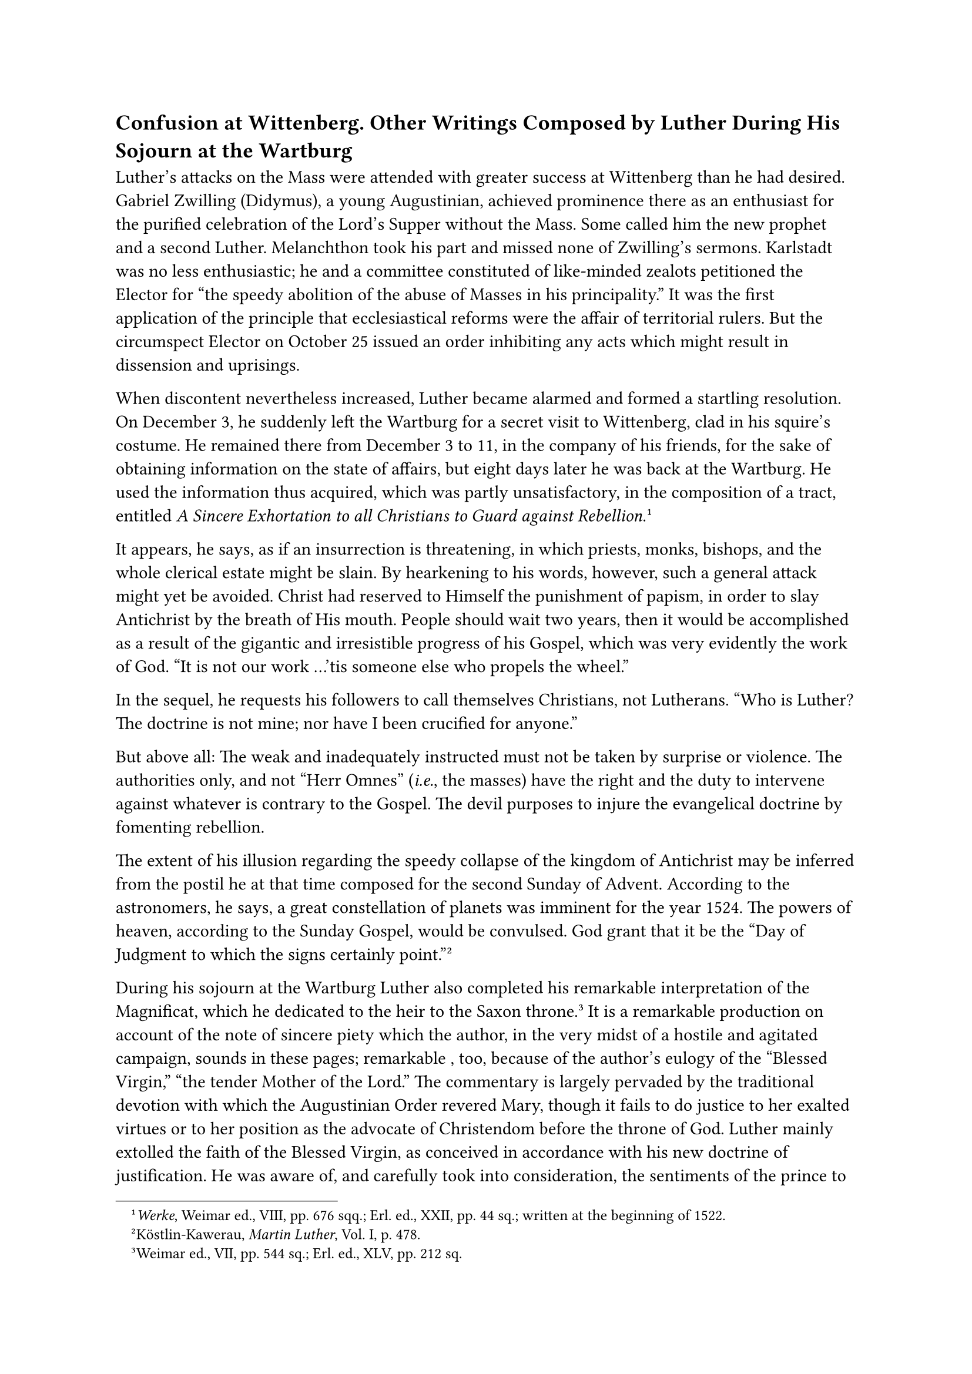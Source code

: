 == Confusion at Wittenberg. Other Writings Composed by Luther During His Sojourn at the Wartburg
<confusion-at-wittenberg.-other-writings-composed-by-luther-during-his-sojourn-at-the-wartburg>
Luther’s attacks on the Mass were attended with greater success at
Wittenberg than he had desired. Gabriel Zwilling (Didymus), a young
Augustinian, achieved prominence there as an enthusiast for the purified
celebration of the Lord’s Supper without the Mass. Some called him the
new prophet and a second Luther. Melanchthon took his part and missed
none of Zwilling’s sermons. Karlstadt was no less enthusiastic; he and a
committee constituted of like-minded zealots petitioned the Elector for
"the speedy abolition of the abuse of Masses in his principality." It
was the first application of the principle that ecclesiastical reforms
were the affair of territorial rulers. But the circumspect Elector on
October 25 issued an order inhibiting any acts which might result in
dissension and uprisings.

When discontent nevertheless increased, Luther became alarmed and formed
a startling resolution. On December 3, he suddenly left the Wartburg for
a secret visit to Wittenberg, clad in his squire’s costume. He remained
there from December 3 to 11, in the company of his friends, for the sake
of obtaining information on the state of affairs, but eight days later
he was back at the Wartburg. He used the information thus acquired,
which was partly unsatisfactory, in the composition of a tract, entitled
#emph[A Sincere Exhortation to all Christians to Guard against
Rebellion];.#footnote[#emph[Werke];, Weimar ed., VIII, pp. 676 sqq.;
Erl. ed., XXII, pp. 44 sq.; written at the beginning of 1522.]

It appears, he says, as if an insurrection is threatening, in which
priests, monks, bishops, and the whole clerical estate might be slain.
By hearkening to his words, however, such a general attack might yet be
avoided. Christ had reserved to Himself the punishment of papism, in
order to slay Antichrist by the breath of His mouth. People should wait
two years, then it would be accomplished as a result of the gigantic and
irresistible progress of his Gospel, which was very evidently the work
of God. "It is not our work …’tis someone else who propels the wheel."

In the sequel, he requests his followers to call themselves Christians,
not Lutherans. "Who is Luther? The doctrine is not mine; nor have I been
crucified for anyone."

But above all: The weak and inadequately instructed must not be taken by
surprise or violence. The authorities only, and not "Herr Omnes"
(#emph[i.e.];, the masses) have the right and the duty to intervene
against whatever is contrary to the Gospel. The devil purposes to injure
the evangelical doctrine by fomenting rebellion.

The extent of his illusion regarding the speedy collapse of the kingdom
of Antichrist may be inferred from the postil he at that time composed
for the second Sunday of Advent. According to the astronomers, he says,
a great constellation of planets was imminent for the year 1524. The
powers of heaven, according to the Sunday Gospel, would be convulsed.
God grant that it be the "Day of Judgment to which the signs certainly
point."#footnote[Köstlin-Kawerau, #emph[Martin Luther];, Vol. I, p.
478.]

During his sojourn at the Wartburg Luther also completed his remarkable
interpretation of the Magnificat, which he dedicated to the heir to the
Saxon throne.#footnote[Weimar ed., VII, pp. 544 sq.; Erl. ed., XLV, pp.
212 sq.] It is a remarkable production on account of the note of sincere
piety which the author, in the very midst of a hostile and agitated
campaign, sounds in these pages; remarkable , too, because of the
author’s eulogy of the "Blessed Virgin," "the tender Mother of the
Lord." The commentary is largely pervaded by the traditional devotion
with which the Augustinian Order revered Mary, though it fails to do
justice to her exalted virtues or to her position as the advocate of
Christendom before the throne of God. Luther mainly extolled the faith
of the Blessed Virgin, as conceived in accordance with his new doctrine
of justification. He was aware of, and carefully took into
consideration, the sentiments of the prince to whom the work was
dedicated, and who had a lively attachment to many practices of the
ancient religion which were still appreciated by Luther. Later on, when
the prince warmly supported his person and his work, he learned that the
successor to the throne regarded him as a profoundly pious man and a
peaceful religious reformer. Besides its religious note, Luther’s
treatise on the Magnificat is pacific in so far as the polemical ideas
which it contains are veiled and not clothed in his customary harsh
language. Fundamentally, however, it, too, is a controversial treatise,
as is indicated by such superfluous admonitions as that Mary is "no
helping goddess," even though Luther does not as yet condemn the
practice of praying for her intercession.#footnote[Grisar,
#emph[Luther];, Vol. IV, p. 237.] While the book is not, as has been
asserted, a monument of the author’s profound piety, nevertheless, one
must marvel at the ideas in which it abounds, the dexterity with which
the style is varied, and the adroitness with which the author adapts
himself to his readers. For the rest, Luther always believed in the
virginity of Mary, even post partum, as affirmed in the Apostles’ Creed,
though afterwards he denied her power of intercession, as well as that
of the saints in general, resorting to many misinterpretations and
combated, as extreme and pagan, the extraordinary veneration which the
Catholic Church showed towards Mary. His prayerbook, which appeared in
1522, retained the Ave Maria side by side with the Pater Noster and the
Creed. As late as 1527 he even acknowledged the doctrine of the
Immaculate Conception of Mary, in conformity with the theological
traditions of the Augustinian Order.#footnote[#emph[Op. cit.];, IV, 238
and 500 sqq.] At the beginning of 1522, Luther dedicated to the Pope his
scornful tract #emph[Vom Abendfressen des allerheiligsten Herrn des
Papstes];.#footnote[#emph[Werke];, Weimar ed., VIII, pp. 601 sqq.; Erl.
ed., XXIV², pp. 166 sqq. "#emph[Fressen];" is a contemptuous term used
only of animals.] This crude production is a reference to the Bull
#emph[In Caena Domini];, which was published annually on Maundy Thursday
at Rome. This document was a comprehensive condemnation of heresy, and
it now listed Luther among the condemned heretics. Luther derides the
pope as a drunkard who in his frenzy curses and swears and uses the
Latin of a "kitchen scullion." He translates the solemn juridical
document and accompanies it with coarse annotations. In the introduction
he declares that "the Rhine is scarcely large enough to drown all the
scoundrels"–such as the "retailers of bulls, cardinals, legates," etc.,
besides archbishops, bishops, abbots, etc. Did such language serve his
previously mentioned purpose to quell violence and sedition?

It is a puzzle how Luther, during his short sojourn at the Wartburg, in
addition to his other work, was able to translate the New Testament from
Greek into a German of undeniable excellence. He practically completed
this important task within the incredibly short space of three months.
We postpone an appreciation of his New Testament to a later page, where
we shall deal with his rendition of the Bible as a whole. As a literary
document, it is truly monumental.#footnote[Grisar, #emph[Luther];, Vol.
V, pp. 494 sqq.] For the present we will consider only its polemical
purpose. Luther intended his Bible to be read by the masses, so that it
might win followers to his new gospel. To accomplish this purpose he did
not scruple to alter the text in numerous places. The aggressive
tendency of the translator is emphasized by the woodcuts which
illustrate the Apocalypse. There the woman of Babylon is repeatedly
shown crowned with the papal tiara; Catholic dignitaries, and even the
Emperor, are depicted as rendering homage to the bearer of the cup of
sin and blasphemy; like Babylon, papal Rome collapses and is consumed by
fire; the defenders of the papacy are depicted as dragons with seven
heads, and so forth. These illustrations escaped observation until quite
recently. They are in complete harmony with the utterly abnormal
apocalyptical frame of mind in which Luther was at that time. In this
respect, Luther’s celebrated German version of the New Testament ranks
with the polemical illustrations of the "Passionale of Christ and
Antichrist," by which at the beginning of the Wartburg period he
enlisted the aid of the graphic arts in the campaign against
religion.#footnote[Grisar-Heege, #emph[Luthers Kampfbilder: I. Das
Passionale, II. Der Bilderkampf in der deutschen Bibel];, with 14
plates.]

= The Return. Victory at Wittenberg
<the-return.-victory-at-wittenberg>
Whilst Luther was occupied with the translation of the Bible in the
solitude of the Wartburg, events happened at Wittenberg which induced
him to move back to the university town, in spite of many and great
dangers.

On December 3, students and citizens attacked certain priests who
intended to celebrate Mass in the parish church there. The monastery of
the Discalced Friars as well as a number of cathedral canons were
menaced. Worst of all, the tumultuous Karlstadt, who cut such a sorry
figure at the disputation of Leipsic, set himself up as the leader of
the new movement with the intention of becoming not a dilatory, but a
consistent Luther. He announced that matrimony must be obligatory for
the clergy and that the reception of the Eucharist without the chalice
was not permissible. On Christmas he for the first time commemorated the
Lord’s Supper without celebrating Mass, by administering bread and wine
to all who so desired, without previous confession. On January 19, he,
as deacon of All Saints, solemnly took unto himself a wife. The
Augustinians who still remained at Wittenberg removed every altar but
one from their church and burned the images of the saints as well as the
holy oils. Karlstadt asserted that images were prohibited by Holy
Scripture (Ex. 20:4) and denounced them as idols. As a consequence, the
sacred images and statues were cast out of the various churches. The
monk Zwilling conducted a similar iconoclastic campaign in the towns and
villages about Wittenberg. He proscribed ecclesiastical vestments and
preached his revolutionary innovations clad in the characteristic attire
of the students of that time. Confessions were discontinued; the law of
fasting was disregarded; there was a movement to abolish all feast-days
except Sundays; the religious consolations for the sick, prisoners and
those about to be executed fell into desuetude. In lieu of these it was
proposed to devote greater attention to the alleviation of temporal
needs by the institution of a so-called community chest which was
enriched by mass stipends and other ecclesiastical funds. Karlstadt
introduced a thoroughly shallow lay Christianity. It was his intention
to promote a natural but spiritualistic religiosity in opposition to
Luther’s massive doctrine of the imputation of the merits of
Christ.#footnote[H. Barge, #emph[Karlstadt];, Vol. I, p. 404.] Like
Luther he believed that he was inspired from on high.

A new and dangerous element was injected into this movement when, on
December 27, the so-called prophets of Zwickau visited Melanchthon at
Wittenberg. They were: Nicholas Storch and Mark Stübner, two
cloth-weavers, who claimed to have received a direct call from God to
preach. They had been inducted by Thomas Münzer into the prophetic life
and into direct converse with God and maintained that man is obliged to
learn everything through the Spirit, and to aspire to the most complete
self-renunciation and apathy. Not only was the Church to be reformed by
one greater than Luther, but the civil order, too, was to be altered,
all priests were to be slain, and all godless people extirpated. They
attacked especially Luther’s doctrine of infant baptism and hence were
called Anabaptists. If faith alone makes the Sacrament efficacious, they
contended against Luther, then adults only can be baptized, since
children are incapable of faith. The inference cannot be denied.

Like many others, Melanchthon, who was deficient in intellectual acumen,
allowed himself to be taken in by these "prophets." When Luther heard of
this he was greatly worried and tried to inspire Melanchthon with
distrust toward these fanatics.#footnote[Briefwechsel III, p. 273, 13th
of January, 1522: "#emph[Neque enim Deus unquam aliquem misit, nisi vel
per hominem vocatum vel per signa declaratum …Quaeras, num experti sint
spirituales angustias et nativitates divinas, mortes infernosque.];" He
says God Himself speaks in the verse: "#emph[Contrivit omnia ossa mea];"
(Is. XXXVIII, 13.)] His troubles were increased in virtue of the
tumultuous innovations which were introduced in Wittenberg and environs.
Luckily, Karlstadt did not make common cause with the "prophets," but
the feeble efforts of the Elector were impotent to arrest the
innovations of Karlstadt. These reforms were favored by a semblance of
truth–if one took the Lutheran position. Luther himself had set a
precedent in altering the divine services. The others were simply
following his example. The enthusiasts of Zwickau were not only
justified in their opposition to his doctrine concerning baptism, but
their private revelations and theories of interior experience were
essentially not far removed from Luther’s contention that the Spirit
alone must guide man. Nor did they deviate very much from his view of
supernatural revelation, although he himself was naturally unwilling to
grant that their strange and arbitrary conduct was the result of
visions. Strangely enough, he asked Melanchthon to tell the "prophets"
of Zwickau that even raptures capable of transporting men into the third
heaven furnished no proof of their claims, but they would have to work
miracles and also to show that they had been made partakers of the
spiritual travails and the divine rebirth which penetrated death and
hell–that terrible regeneration which he believed to have experienced
and which he maintained to be the standard by which to judge whether one
were really and truly justified.

Writing of affairs at Wittenberg, the Elector Frederick said:
"Everything went wrong, everybody became perplexed, and no one knew who
was cook or cellarer."#footnote[Köstlin-Kawerau, #emph[M. Luther];, I,
p. 495.] It was then that the imperial government finally issued a
strict warning (June 20, 1522) to all the bishops and to the
above-mentioned Elector to ferret out and punish those who disturbed the
religious peace and violated ecclesiastical discipline. The bishops of
Meissen and Merseburg indicated their intention to obey and Frederick
caused representations to be made to Luther.

What was decisive, however, was that Luther himself now resolved to
terminate the disorderly state of affairs by resuming his residence at
Wittenberg. Naturally he realized that his territorial lord might be
seriously embarrassed by the imperial authorities if he openly permitted
the outlaw to return to the university and sheltered him in his
territory. However, cognizant of the high esteem in which that prince
held him, and relying upon Frederick’s favorable attitude towards the
new religion, Luther ventured upon a course of action which would
otherwise have been foolhardy. Moreover, at the conclusion of his last
letter, Frederick had practically put the decision up to Luther by
saying that he would leave everything to his discretion, since he was
experienced in such important matters.#footnote[#emph[Briefwechsel];,
III, p. 295. The importance of these words is enhanced by the fact that
shortly before, at the end of February, 1522, Luther had announced to
the Elector his early return to Wittenberg. Erl. ed., LIII, p. 183
(#emph[Briefwechsel];, III, p. 291).] His return was energetically
requested by the authorities of the city of Wittenberg as well as by the
University, which had been induced to take this step at the behest of
Melanchthon, who was completely bewildered. Thus Luther started on the
hazardous journey without notifying the Elector.

He left the Wartburg on the morning of March 1, attired in his squire’s
costume, and rode towards Borna, south of Leipsic, by way of Jena, where
he met the Wittenberg student Kessler, a native of Switzerland, with
several companions, in the Inn of the Bear. At Borna he wrote a letter
to the Elector, which Protestant historians are wont to represent as a
marvelous product of devout heroism.

Since he had received his Gospel not from man but from Heaven–thus he
writes in a vein of beguiling confidence–he would now return, in order
not to yield to the devil, who had caused the consternation at
Wittenberg. He realized that he had powerful opponents, such as Duke
George of Saxony (who had issued the most dire threats against Luther in
a letter to the Elector, his cousin); yet he was not afraid. Even if the
state of affairs at Leipsic, where George resided, were as bad as at
Wittenberg, he would, nevertheless, proceed to that place, even if the
menaces of vain George became nine times more dire and if every
inhabitant were nine times worse than he. He was going to Wittenberg
under a far higher protection than that afforded him by his Elector. God
was with him, and therefore he did not need the protection of the ruler;
indeed, he intended rather to protect Frederick than be protected by
him; for the Elector’s faith was still weak, whereas his own was strong.
He requests the prince, in the event that he be apprehended or murdered,
not to resist the authorities of the empire, for that would be contrary
to the will of God who had instituted them. The empire, he hopes, would
not expect the prince to become his \[Luther’s\] jailer. In conclusion
he rises to the height of a spiritualistic style: "If your grace would
have the faith, you would vision the majesty of God; but as you have not
yet the faith, you have seen nothing."

This is Luther’s so-called "heroic letter" from Borna. It is undoubtedly
the utterance of an incomparably courageous man; but it is also the
product of a mind which cannot be comprehended except on the assumption
that he was impelled by the fixed idea of being divinely inspired. No
man can write thus unless he pretends to be an ambassador of God and who
does not realize that his entire future is at stake. The situation in
which Luther found himself compelled him to impress his territorial lord
as forcefully as possible in order to assure the success of his move.
And he succeeded in doing this because Frederick was a diplomat, sickly,
and a Bible reader who favored the Lutheran innovations. Luther, on the
other hand, was simply compelled to resume his abode at Wittenberg and
to sever the chain which bound him to the Wartburg, if he did not wish
to see his lifework shattered. In no other way was he able to keep
control of the reins which, as he believed, had been entrusted to him by
God. Thus considered, his resolution as well as the letter lose somewhat
of their heroic character and enter into the sphere of tangible and
practical calculation. At all events, considering the edict of Worms and
its threats, his enterprise was a venture which might just as well have
led to the fall of Luther’s work, as it actually did to its progress.
This remains true, even if two other natural motives are taken into
consideration. Luther’s long confinement was bound eventually to become
a stifling burden to a man of his temperament–a burden to be shaken at
any price, even if its effort involved great danger. The second factor
is the order issued by the imperial government to off the Elector and
the bishops. It was bound to move Luther to form a strong resolution to
settle the disturbances at Wittenberg. If he succeeded in this, he would
be the man of the hour, and would prove himself useful, if not
rehabilitated in the eyes of the empire. In the opinion of many,
therefore, he would no longer be accounted a noxious revolutionist, as
his opponents represented him to be. This is offered in explanation of
the "heroic act" of Borna.

"Squire George" made his entry into Wittenberg on March 6, escorted by a
number of knights who had joined him on the way. Kessler, the Swiss
student, describes his exterior appearance as "quite corpulent"; his
bearing was erect, but as he walked, he bent backward rather than
forward; his head was lifted high. Kessler particularly observes his
"deep-set black eyes and twinkling like stars, so that it was not
comfortable to behold them." In the following year, his striking
eyebrows, blinking and expression of Luther’s eyes is thus described by
the bishop of Kulm and Ermland, John Dantiscus, who had seen and
conversed with Luther at Wittenberg: "His eyes are penetrating," he
says; "they have a certain sinister sparkle, such as one finds from time
to time in persons who are possessed by the devil." His features, he
added, reminded one of the character of his books, his conversation was
excited and replete with risque allusions and ridicule.#footnote[Grisar,
#emph[Luther];, Vol. IV, p. 357; cfr. Vol. III, p. 429; Vol. I, pp. 86,
279; Vol. II, pp. 158 sq.]

In addition to the letter which Luther had dispatched from Borna, the
Elector was pleased to receive another communication from him upon his
arrival at Wittenberg. In this letter, which had been expressly
requested by the Elector, Luther spoke of his return to Wittenberg, and
the Elector intended to exhibit it in public, to enable Luther to
justify his step himself. The letter was actually read by the Elector’s
representative at the imperial court and by other important persons.

On the following Sunday Luther, elated at his achievement, confidently
ascended the pulpit of the town-church, whence for eight successive days
he delivered the most vehement sermons imaginable against the prevalent
frenzy. Owing to his powerful action, not to say his hypnotic gifts, he
was able to repel all opposition and to restore order. His chief thought
was that the weak, #emph[i.e.];, those who had not as yet attained to a
full conviction of the value and freedom of the Gospel, should not be
perturbed by precipitous innovations. The objects of a general
amelioration had better be sought by gentle and circumspect methods. By
his prudence and the force of his eloquence, he succeeded in gaining
control of the situation and forcing Karlstadt with his associates into
the background. The text of these famous sermons was subsequently
revised by Aurifaber, who published them. Luther made them the basis of
his treatise "On the Reception of the Sacrament under Both Forms," which
appeared soon after.#footnote[Weimar ed., Vol. X, II, pp. 11 sq.;
Erlangen ed., Vol. XXVIII, pp. 285 sqq.]

In this work he declares that charity was violated towards those who
were not of his party, "who belong to us and must be made to join us." A
man is not bound to do what he has a right to do. Then, too, he (Luther)
should have been consulted, since the town council had conferred the
office of preaching in Wittenberg upon him. The Mass was to be
abolished, but not by violence. Marriage of the clergy, the monastic
life, fasting, images in the churches, etc., were matters left free by
God. Things would right themselves without ordinances and coercion,
provided the Word of God entered the hearts of men.

"While I slept and drank beer with my Philippo \[Melanchthon\] and with
Amsdorf in Wittenberg, the Word did so much to weaken the papacy as no
prince or emperor ever did before. I have done nothing; the Word has
done and achieved everything."

Everyone who is convinced he is right should make a determined use of
his liberty. If he is forbidden to eat meat on fast-days, he should
straightway eat it; if the pope tries to compel him to remain in the
monastic state, he should discard the cowl. Then, contradicting himself,
he states that the use of the chalice by the laity is an ordinance of
Christ, as it pertains to the essence of the Eucharist, yet it is free
and must not be made compulsory. The chalice is to be given to those who
desire it, but it is not to be forced upon the congregation.
Consequently, here too we have a twofold form of administering the
Sacrament with the inevitable danger of provoking a cleavage among the
faithful.

Luther’s attitude respecting the use of images was equally indefinite.
The images of saints, crucifixes, etc., are not to be abolished on their
own account, but only to serve God. Because of the harmful abuse to
which they have been put, they do not deserve to be retained. If people
once find out that images are worthless, they will disappear.

The old form of confession should be abolished and a voluntary
confession of sins substituted for it. He says that he himself had
experienced the consolation and strength to be derived from this latter
kind of confession, without which the devil would have choked him to
death long ago. "I am well acquainted with him \[the devil\]; and he
knows me. If you knew him, you would not thus repudiate confession."
Luther, therefore, proposes to retain confession on the strength of his
own experience and by virtue of his own authority, whereas the Catholic
Church appeals to the authority of Christ. He orders the penitent to
confess to anyone whom he may select, whereas the Church directs the
penitent to an ordained priest. He directs the penitent to confess for
the sake of obtaining consolation, whereas the Church directs him for
the sake of obtaining remission of his sins through the Sacrament of
Penance. He does not acknowledge the sacramental seal of confession
which the Church imposes upon the priest.

But this is not the place to emphasize all the defects and
contradictions of the ecclesiastical system advocated by Luther as
contrasted with the laws that prevailed in the ancient Church. They will
suggest themselves spontaneously to the thoughtful reader.

In one particular Luther openly proclaims the necessity, and at the same
time the impracticability of a measure proposed by himself. For the
practice of auricular confession he would substitute a kind of
ecclesiastical ban as an indispensable disciplinary measure. After
exhortations have proved unavailing, "adulterers, usurers, robbers, and
drunkards" should be excommunicated in the name of the congregation.
"However," he says, "I do not venture to carry this out alone." Owing to
the internal defects of his religious system, his well-intentioned
endeavors in this respect were never fully successful, though stricter
ecclesiastical discipline would have been precisely the most necessary
requirement after the tumultuous scenes witnessed at Wittenberg.

On the whole, as even the most eminent among the Protestant biographers
of Luther acknowledges, one is "compelled to question whether the way
which Luther in these sermons prescribed for ecclesiastical reforms, was
actually fit to attain the object he had in view, namely, a Christian
regimen with purified regulations."#footnote[Köstlin-Kawerau,
#emph[Martin Luther];, 5th ed., Vol. I, p. 507.] Indeed, the unlucky
star of dissension between his basic demand of a false liberty and the
need of unity and order hovered visibly over the beginnings of his
practical attempts at reform.

Karlstadt adapted himself grudgingly to the altered state of affairs,
but pursued his own course. He declared that learned studies were
useless and on one occasion, when a young theologian was being promoted
to the doctorate, publicly attacked the title of "Master" as repugnant
to the Word of Christ. He said he preferred to live in the country as a
peasant and to learn from peasants the interpretation of Holy Writ as it
had been imparted to them from on high. He chose to call himself
"Neighbor Andrew" and appeared in the grey garb of a peasant. Having a
propensity for false mysticism, he established relations with the seer
and reformer, Thomas Münzer.

The "prophets of Zwickau" had abandoned Wittenberg. In the course of an
interview with Mark Stübner, Luther had challenged him to prove his
mission by a miraculous sign. It was a suggestion which Stübner could
have cast back at Luther. Stübner, however, boldly declared that he
would comply with the demand. Thereupon Luther asserted that his God
would prevent the gods of such false prophets from performing any
miracles. This ended the conference, and Luther saw nothing more of the
"prophets of Zwickau." The restless and fanatical Münzer, on the other
hand, endeavored to re-approach him and explained to him in a letter
how, amid inward fears, he had become assured that his was a true divine
revelation. In spreading his false ideas, therefore, he applied the same
standard which Luther claimed for himself, namely, the way of interior
agony. His claim, however, did not impress Luther, whose practical
sagacity would not permit him to place the least trust in this
over-excited Communist.

One who entered the parish church of Wittenberg after Luther’s victory,
discovered that the same vestments were used for divine service as of
yore, and heard the same old Latin hymns. The Host was elevated and
exhibited at the Consecration. In the eyes of the people it was the same
Mass as before, except that Luther omitted all prayers which represented
the sacred function as a sacrifice. The people were intentionally kept
in the dark on this point. "We cannot draw the common people away from
the Sacrament, and it will probably be thus until the gospel is well
understood."#footnote[#emph[Von beider Gestalt, das ander Teil];.] The
rite of the celebration of the Mass he explained as "a purely external
thing" and said that the damnable words referring to the sacrifice could
be omitted all the more readily, since the ordinary Christian would not
notice the omission and hence there was no danger of scandal. The words
in question, especially those of the canon, are pronounced almost
inaudibly in the popish Church.#footnote[Köstlin-Kawerau, op. cit, Vol.
I, p. 511.]
